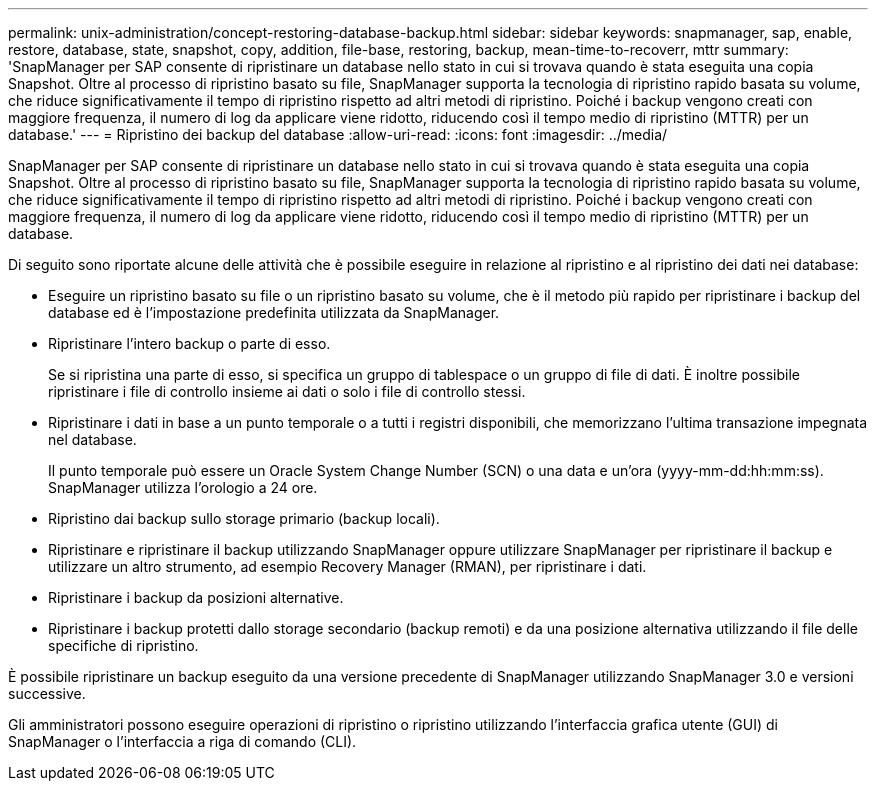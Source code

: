 ---
permalink: unix-administration/concept-restoring-database-backup.html 
sidebar: sidebar 
keywords: snapmanager, sap, enable, restore, database, state, snapshot, copy, addition, file-base, restoring, backup, mean-time-to-recoverr, mttr 
summary: 'SnapManager per SAP consente di ripristinare un database nello stato in cui si trovava quando è stata eseguita una copia Snapshot. Oltre al processo di ripristino basato su file, SnapManager supporta la tecnologia di ripristino rapido basata su volume, che riduce significativamente il tempo di ripristino rispetto ad altri metodi di ripristino. Poiché i backup vengono creati con maggiore frequenza, il numero di log da applicare viene ridotto, riducendo così il tempo medio di ripristino (MTTR) per un database.' 
---
= Ripristino dei backup del database
:allow-uri-read: 
:icons: font
:imagesdir: ../media/


[role="lead"]
SnapManager per SAP consente di ripristinare un database nello stato in cui si trovava quando è stata eseguita una copia Snapshot. Oltre al processo di ripristino basato su file, SnapManager supporta la tecnologia di ripristino rapido basata su volume, che riduce significativamente il tempo di ripristino rispetto ad altri metodi di ripristino. Poiché i backup vengono creati con maggiore frequenza, il numero di log da applicare viene ridotto, riducendo così il tempo medio di ripristino (MTTR) per un database.

Di seguito sono riportate alcune delle attività che è possibile eseguire in relazione al ripristino e al ripristino dei dati nei database:

* Eseguire un ripristino basato su file o un ripristino basato su volume, che è il metodo più rapido per ripristinare i backup del database ed è l'impostazione predefinita utilizzata da SnapManager.
* Ripristinare l'intero backup o parte di esso.
+
Se si ripristina una parte di esso, si specifica un gruppo di tablespace o un gruppo di file di dati. È inoltre possibile ripristinare i file di controllo insieme ai dati o solo i file di controllo stessi.

* Ripristinare i dati in base a un punto temporale o a tutti i registri disponibili, che memorizzano l'ultima transazione impegnata nel database.
+
Il punto temporale può essere un Oracle System Change Number (SCN) o una data e un'ora (yyyy-mm-dd:hh:mm:ss). SnapManager utilizza l'orologio a 24 ore.

* Ripristino dai backup sullo storage primario (backup locali).
* Ripristinare e ripristinare il backup utilizzando SnapManager oppure utilizzare SnapManager per ripristinare il backup e utilizzare un altro strumento, ad esempio Recovery Manager (RMAN), per ripristinare i dati.
* Ripristinare i backup da posizioni alternative.
* Ripristinare i backup protetti dallo storage secondario (backup remoti) e da una posizione alternativa utilizzando il file delle specifiche di ripristino.


È possibile ripristinare un backup eseguito da una versione precedente di SnapManager utilizzando SnapManager 3.0 e versioni successive.

Gli amministratori possono eseguire operazioni di ripristino o ripristino utilizzando l'interfaccia grafica utente (GUI) di SnapManager o l'interfaccia a riga di comando (CLI).
